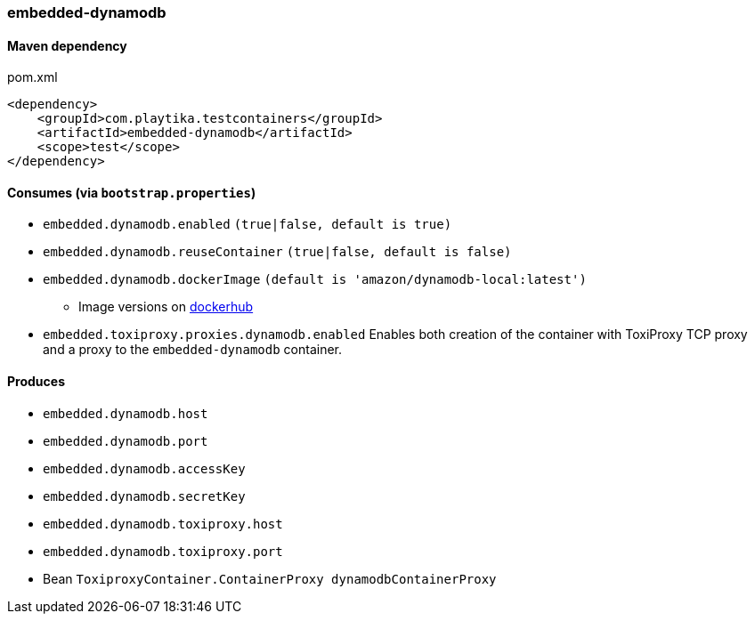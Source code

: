 === embedded-dynamodb

==== Maven dependency

.pom.xml
[source,xml]
----
<dependency>
    <groupId>com.playtika.testcontainers</groupId>
    <artifactId>embedded-dynamodb</artifactId>
    <scope>test</scope>
</dependency>
----

==== Consumes (via `bootstrap.properties`)

* `embedded.dynamodb.enabled` `(true|false, default is true)`
* `embedded.dynamodb.reuseContainer` `(true|false, default is false)`
* `embedded.dynamodb.dockerImage` `(default is 'amazon/dynamodb-local:latest')`
** Image versions on https://hub.docker.com/r/amazon/dynamodb-local/tags[dockerhub]
* `embedded.toxiproxy.proxies.dynamodb.enabled` Enables both creation of the container with ToxiProxy TCP proxy and a proxy to the `embedded-dynamodb` container.


==== Produces

* `embedded.dynamodb.host`
* `embedded.dynamodb.port`
* `embedded.dynamodb.accessKey`
* `embedded.dynamodb.secretKey`
* `embedded.dynamodb.toxiproxy.host`
* `embedded.dynamodb.toxiproxy.port`
* Bean `ToxiproxyContainer.ContainerProxy dynamodbContainerProxy`


//TODO: example missing
